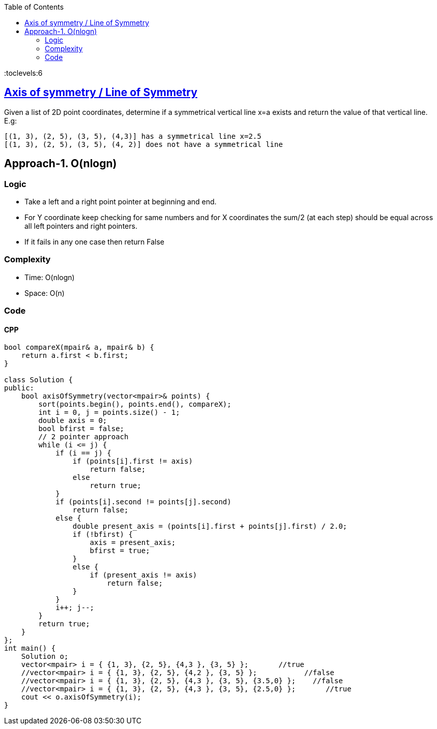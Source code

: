 :toc:
:toclevels:6

== link:https://leetcode.com/discuss/interview-question/1901653/nuro-phone-determine-if-a-symmetrical-vertical-line-exists[Axis of symmetry / Line of Symmetry]
Given a list of 2D point coordinates, determine if a symmetrical vertical line x=a exists and return the value of that vertical line.
E.g:

```c
[(1, 3), (2, 5), (3, 5), (4,3)] has a symmetrical line x=2.5
[(1, 3), (2, 5), (3, 5), (4, 2)] does not have a symmetrical line 
```

== Approach-1. O(nlogn)
=== Logic
* Take a left and a right point pointer at beginning and end.
* For Y coordinate keep checking for same numbers and for X coordinates the sum/2 (at each step) should be equal across all left pointers and right pointers.
* If it fails in any one case then return False

=== Complexity
* Time: O(nlogn)
* Space: O(n)

=== Code
==== CPP
```cpp
bool compareX(mpair& a, mpair& b) {
    return a.first < b.first;
}

class Solution {
public:
    bool axisOfSymmetry(vector<mpair>& points) {
        sort(points.begin(), points.end(), compareX);
        int i = 0, j = points.size() - 1;
        double axis = 0;
        bool bfirst = false;
        // 2 pointer approach
        while (i <= j) {
            if (i == j) {
                if (points[i].first != axis)
                    return false;
                else
                    return true;
            }
            if (points[i].second != points[j].second)
                return false;
            else {
                double present_axis = (points[i].first + points[j].first) / 2.0;
                if (!bfirst) {
                    axis = present_axis;
                    bfirst = true;
                }
                else {
                    if (present_axis != axis)
                        return false;
                }
            }
            i++; j--;
        }
        return true;
    }
};
int main() {
    Solution o;
    vector<mpair> i = { {1, 3}, {2, 5}, {4,3 }, {3, 5} };       //true
    //vector<mpair> i = { {1, 3}, {2, 5}, {4,2 }, {3, 5} };           //false
    //vector<mpair> i = { {1, 3}, {2, 5}, {4,3 }, {3, 5}, {3.5,0} };    //false
    //vector<mpair> i = { {1, 3}, {2, 5}, {4,3 }, {3, 5}, {2.5,0} };       //true
    cout << o.axisOfSymmetry(i);
}
```
